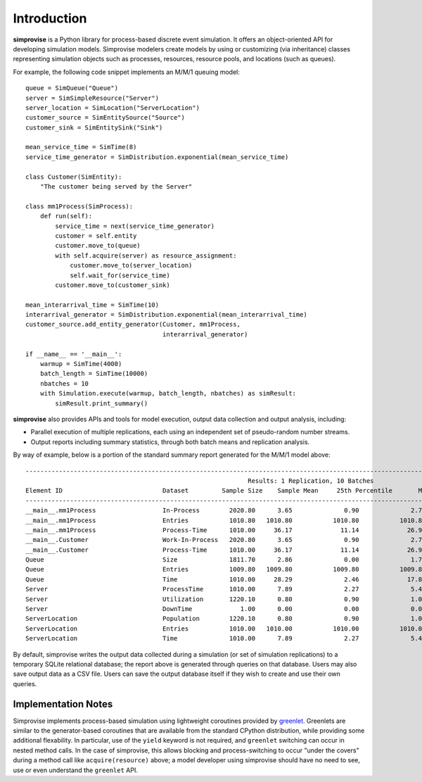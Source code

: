 ============
Introduction
============

**simprovise** is a Python library for process-based discrete event simulation. 
It offers an object-oriented API for developing simulation models. 
Simprovise modelers create models by using or customizing (via inheritance)
classes representing simulation objects such as processes, resources,
resource pools, and locations (such as queues).

For example, the following code snippet implements an M/M/1 queuing model::

    queue = SimQueue("Queue")
    server = SimSimpleResource("Server")
    server_location = SimLocation("ServerLocation")
    customer_source = SimEntitySource("Source")
    customer_sink = SimEntitySink("Sink")

    mean_service_time = SimTime(8)
    service_time_generator = SimDistribution.exponential(mean_service_time)
    
    class Customer(SimEntity):
        "The customer being served by the Server"
        
    class mm1Process(SimProcess):
        def run(self):
            service_time = next(service_time_generator)
            customer = self.entity
            customer.move_to(queue)
            with self.acquire(server) as resource_assignment:
                customer.move_to(server_location)
                self.wait_for(service_time)            
            customer.move_to(customer_sink)
            
    mean_interarrival_time = SimTime(10)
    interarrival_generator = SimDistribution.exponential(mean_interarrival_time)
    customer_source.add_entity_generator(Customer, mm1Process,
                                         interarrival_generator)

    if __name__ == '__main__':
        warmup = SimTime(4000)
        batch_length = SimTime(10000)
        nbatches = 10
        with Simulation.execute(warmup, batch_length, nbatches) as simResult:
            simResult.print_summary()



**simprovise** also provides APIs and tools for model execution, 
output data collection and output analysis, including:

* Parallel execution of multiple replications, each using  an independent 
  set of pseudo-random number streams.
* Output reports including summary statistics, through both batch means and
  replication analysis.
  
By way of example, below is a portion of the standard summary report
generated for the M/M/1 model above::

    ----------------------------------------------------------------------------------------------------------------------------------------------------------
                                                                Results: 1 Replication, 10 Batches                                                            
    Element ID                           Dataset         Sample Size    Sample Mean     25th Percentile       Median        75th Percentile         Max       
    ----------------------------------------------------------------------------------------------------------------------------------------------------------
    __main__.mm1Process                  In-Process        2020.80      3.65              0.90              2.70              5.40             18.80        
    __main__.mm1Process                  Entries           1010.80   1010.80           1010.80           1010.80           1010.80           1010.80        
    __main__.mm1Process                  Process-Time      1010.00     36.17             11.14             26.98             51.28            172.64        
    __main__.Customer                    Work-In-Process   2020.80      3.65              0.90              2.70              5.40             18.80        
    __main__.Customer                    Process-Time      1010.00     36.17             11.14             26.98             51.28            172.64        
    Queue                                Size              1811.70      2.86              0.00              1.70              4.40             17.80        
    Queue                                Entries           1009.80   1009.80           1009.80           1009.80           1009.80           1009.80        
    Queue                                Time              1010.00     28.29              2.46             17.89             42.52            160.78        
    Server                               ProcessTime       1010.00      7.89              2.27              5.42             10.94             60.81        
    Server                               Utilization       1220.10      0.80              0.90              1.00              1.00              1.00        
    Server                               DownTime             1.00      0.00              0.00              0.00              0.00              0.00        
    ServerLocation                       Population        1220.10      0.80              0.90              1.00              1.00              1.00        
    ServerLocation                       Entries           1010.00   1010.00           1010.00           1010.00           1010.00           1010.00        
    ServerLocation                       Time              1010.00      7.89              2.27              5.42             10.94             60.81        
 
By default, simprovise writes the output data collected during a simulation 
(or set of simulation replications) to
a temporary SQLite relational database; the report above is generated through
queries on that database. Users may also save output data as a CSV file. 
Users can save the output database itself if they wish to create and use their 
own queries.

Implementation Notes
--------------------

Simprovise implements process-based simulation using lightweight coroutines
provided by `greenlet. <https://pypi.org/project/greenlet/>`_ 
Greenlets are similar to the generator-based coroutines that are available
from the standard CPython distribution, while providing some additional
flexability. In particular, use of the ``yield`` keyword is not required,
and ``greenlet`` switching can occur in nested method calls.
In the case of simprovise, this allows blocking and process-switching to 
occur "under the covers" during a method call like ``acquire(resource)`` above;
a model developer using simprovise should have no need to see, use or even
understand the ``greenlet`` API.
